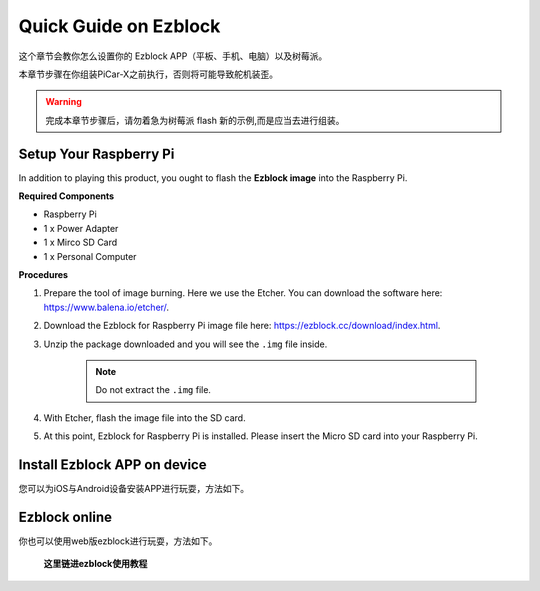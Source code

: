 Quick Guide on Ezblock
===========================

这个章节会教你怎么设置你的 Ezblock APP（平板、手机、电脑）以及树莓派。

本章节步骤在你组装PiCar-X之前执行，否则将可能导致舵机装歪。 

.. warning:: 完成本章节步骤后，请勿着急为树莓派 flash 新的示例,而是应当去进行组装。


Setup Your Raspberry Pi
----------------------------

In addition to playing this product, you ought to flash the **Ezblock image** into the Raspberry Pi.


**Required Components**


* Raspberry Pi	
* 1 x Power Adapter
* 1 x Mirco SD Card	
* 1 x Personal Computer

**Procedures**

1. Prepare the tool of image burning. Here we use the Etcher. You can download the software here: https://www.balena.io/etcher/. 
   
#. Download the Ezblock for Raspberry Pi image file here: https://ezblock.cc/download/index.html.
   
#. Unzip the package downloaded and you will see the ``.img`` file inside. 

    .. note:: 
        Do not extract the ``.img`` file. 

#. With Etcher, flash the image file into the SD card.

#. At this point, Ezblock for Raspberry Pi is installed. Please insert the Micro SD card into your Raspberry Pi. 




Install Ezblock APP on device
-------------------------------

您可以为iOS与Android设备安装APP进行玩耍，方法如下。


Ezblock online
--------------------------------------

你也可以使用web版ezblock进行玩耍，方法如下。




 **这里链进ezblock使用教程**

